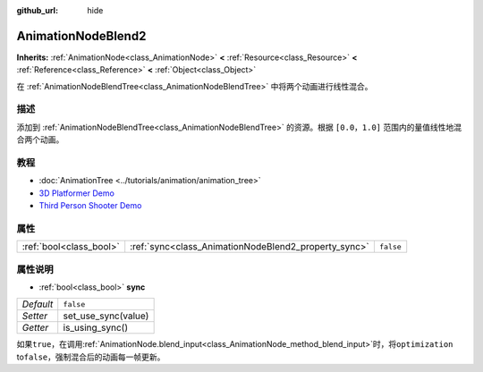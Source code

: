 :github_url: hide

.. Generated automatically by doc/tools/make_rst.py in Godot's source tree.
.. DO NOT EDIT THIS FILE, but the AnimationNodeBlend2.xml source instead.
.. The source is found in doc/classes or modules/<name>/doc_classes.

.. _class_AnimationNodeBlend2:

AnimationNodeBlend2
===================

**Inherits:** :ref:`AnimationNode<class_AnimationNode>` **<** :ref:`Resource<class_Resource>` **<** :ref:`Reference<class_Reference>` **<** :ref:`Object<class_Object>`

在 :ref:`AnimationNodeBlendTree<class_AnimationNodeBlendTree>` 中将两个动画进行线性混合。

描述
----

添加到 :ref:`AnimationNodeBlendTree<class_AnimationNodeBlendTree>` 的资源。根据 ``[0.0，1.0]`` 范围内的量值线性地混合两个动画。

教程
----

- :doc:`AnimationTree <../tutorials/animation/animation_tree>`

- `3D Platformer Demo <https://godotengine.org/asset-library/asset/125>`__

- `Third Person Shooter Demo <https://godotengine.org/asset-library/asset/678>`__

属性
----

+-------------------------+------------------------------------------------------+-----------+
| :ref:`bool<class_bool>` | :ref:`sync<class_AnimationNodeBlend2_property_sync>` | ``false`` |
+-------------------------+------------------------------------------------------+-----------+

属性说明
--------

.. _class_AnimationNodeBlend2_property_sync:

- :ref:`bool<class_bool>` **sync**

+-----------+---------------------+
| *Default* | ``false``           |
+-----------+---------------------+
| *Setter*  | set_use_sync(value) |
+-----------+---------------------+
| *Getter*  | is_using_sync()     |
+-----------+---------------------+

如果\ ``true``\ ，在调用\ :ref:`AnimationNode.blend_input<class_AnimationNode_method_blend_input>`\ 时，将\ ``optimization`` to\ ``false``\ ，强制混合后的动画每一帧更新。

.. |virtual| replace:: :abbr:`virtual (This method should typically be overridden by the user to have any effect.)`
.. |const| replace:: :abbr:`const (This method has no side effects. It doesn't modify any of the instance's member variables.)`
.. |vararg| replace:: :abbr:`vararg (This method accepts any number of arguments after the ones described here.)`

